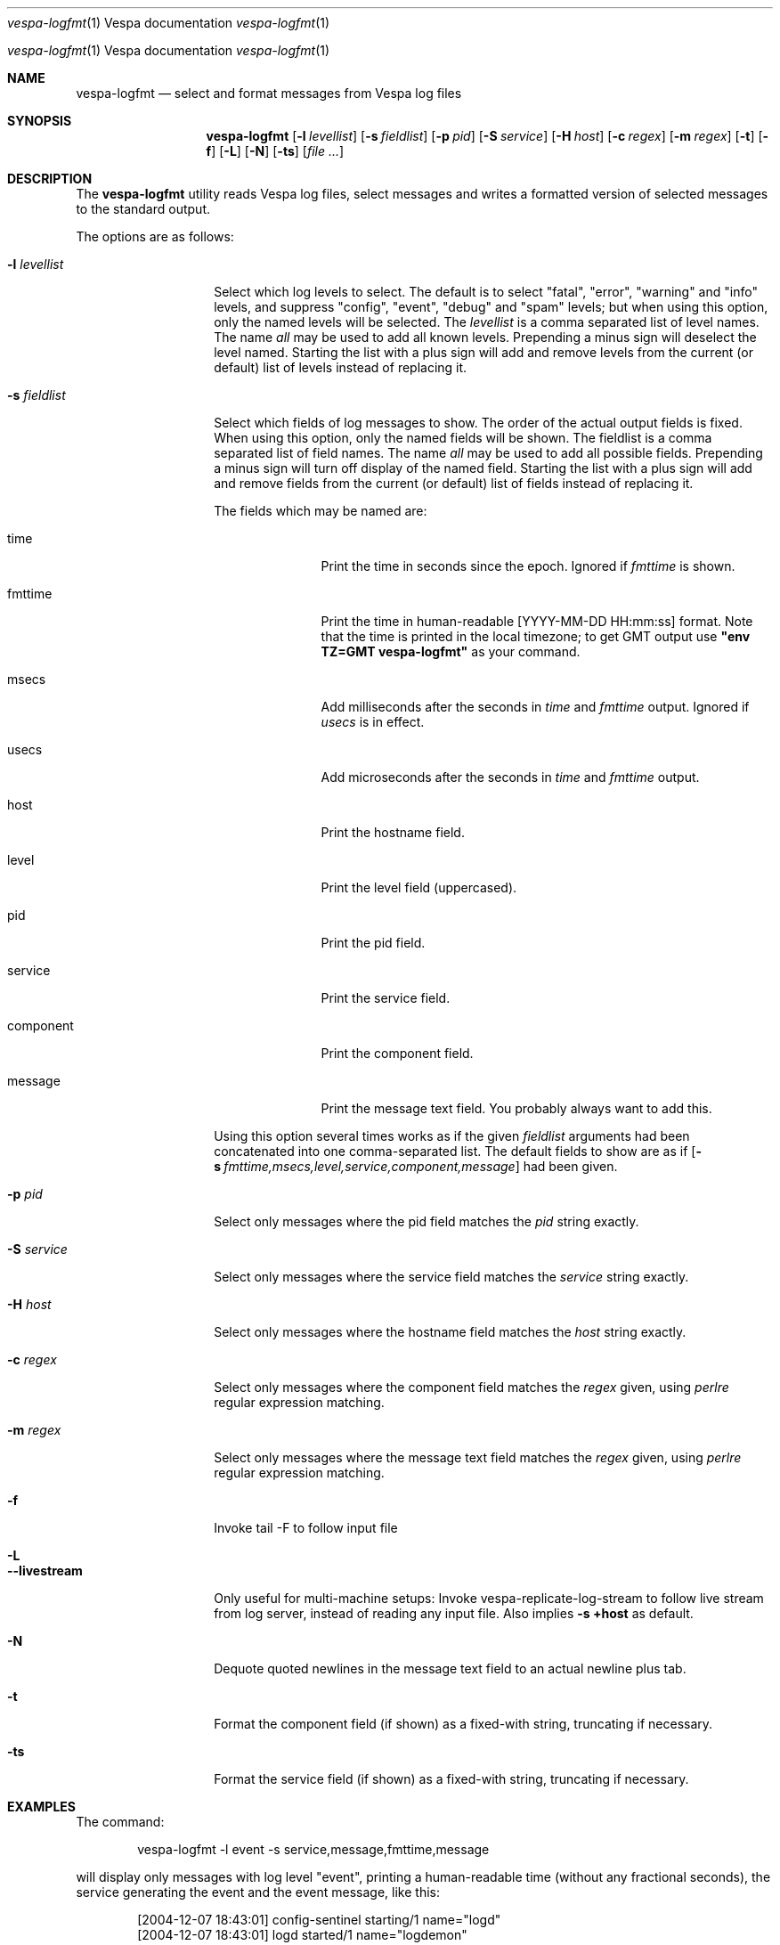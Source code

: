 ." Copyright 2017 Yahoo Holdings. Licensed under the terms of the Apache 2.0 license. See LICENSE in the project root.
.\" Copyright 2017 Yahoo Holdings. Licensed under the terms of the Apache 2.0 license. See LICENSE in the project root.
.\" $Id: logfmt.1,v 1.12 2007-06-19 09:37:25 daljord Exp $
.\"
.Dd Jun 7, 2017
.Dt vespa-logfmt \&1 "Vespa documentation"
.Os "Yahoo! Vespa" "6.0"
.Os
.Sh NAME
.Nm vespa-logfmt
.Nd select and format messages from Vespa log files
.Sh SYNOPSIS
.Nm
.Op Fl l Ar levellist
.Op Fl s Ar fieldlist
.Op Fl p Ar pid
.Op Fl S Ar service
.Op Fl H Ar host
.Op Fl c Ar regex
.Op Fl m Ar regex
.Op Fl t
.Op Fl f
.Op Fl L
.Op Fl N
.Op Fl ts
.Op Ar
.Sh DESCRIPTION
The
.Nm
utility reads Vespa log files, select messages and writes a formatted
version of selected messages to the standard output.
.Pp
The options are as follows:
.Bl -tag -width ".It Fl l Ar levellist"
.It Fl l Ar levellist
Select which log levels to select.
The default is to select "fatal", "error", "warning" and "info"
levels, and suppress "config", "event", "debug" and "spam" levels;
but when using this option, only the named levels will be selected.
The
.Ar levellist
is a comma separated list of level names.
The name
.Em all
may be used to add all known levels.
Prepending a minus sign will deselect the level named.
Starting the list with a plus sign will add and remove levels
from the current (or default) list of levels instead
of replacing it.
.It Fl s Ar fieldlist
Select which fields of log messages to show.
The order of the actual output fields is fixed.
When using this option, only the named fields will be shown.  The
fieldlist is a comma separated list of field names.  The name
.Em all
may be used to add all possible fields.
Prepending a minus sign will turn off display of the named field.
Starting the list with a plus sign will add and remove fields
from the current (or default) list of fields instead
of replacing it.
.Pp
The fields which may be named are:
.Bl -tag -width component
.It time
Print the time in seconds since the epoch.
Ignored if
.Em fmttime
is shown.
.It fmttime
Print the time in human-readable [YYYY-MM-DD HH:mm:ss] format.
Note that the time is printed in the local timezone; to get GMT
output use
.Nm "\*[q]env TZ=GMT vespa-logfmt\*[q]"
as your command.
.It msecs
Add milliseconds after the seconds in
.Em time
and
.Em fmttime
output.  Ignored if
.Em usecs
is in effect.
.It usecs
Add microseconds after the seconds in
.Em time
and
.Em fmttime
output.
.It host
Print the hostname field.
.It level
Print the level field (uppercased).
.It pid
Print the pid field.
.It service
Print the service field.
.It component
Print the component field.
.It message
Print the message text field.
You probably always want to add this.
.El
.Pp
Using this option several times works as if the given
.Ar fieldlist
arguments had been concatenated into one comma-separated list.
The default fields to show are as if
.Bk
.Op Fl s Ar fmttime,msecs,level,service,component,message
.Ek
had been given.
.It Fl p Ar pid
Select only messages where the pid field matches the
.Ar pid
string exactly.
.It Fl S Ar service
Select only messages where the service field matches the
.Ar service
string exactly.
.It Fl H Ar host
Select only messages where the hostname field matches the
.Ar host
string exactly.
.It Fl c Ar regex
Select only messages where the component field matches the
.Ar regex
given, using
.Xr perlre
regular expression matching.
.It Fl m Ar regex
Select only messages where the message text field matches the
.Ar regex
given, using
.Xr perlre
regular expression matching.
.It Fl f
Invoke tail -F to follow input file
.It Fl L
.It Fl -livestream
Only useful for multi-machine setups:
Invoke vespa-replicate-log-stream to follow live stream from log server,
instead of reading any input file.  Also implies
.Bk
.Fl "s +host"
.Ek
as default.
.It Fl N
Dequote quoted newlines in the message text field to an actual newline plus tab.
.It Fl t
Format the component field (if shown) as a fixed-with string,
truncating if necessary.
.It Fl ts
Format the service field (if shown) as a fixed-with string,
truncating if necessary.
.El
.Sh EXAMPLES
The command:
.Pp
.Bd -literal -offset indent
vespa-logfmt -l event -s service,message,fmttime,message
.Ed
.Pp
will display only messages with log level "event",
printing a human-readable time (without any fractional seconds),
the service generating the event and the event message, like this:
.Bd -literal -offset indent
[2004-12-07 18:43:01] config-sentinel  starting/1 name="logd"
[2004-12-07 18:43:01] logd             started/1 name="logdemon"
[2004-12-07 18:45:51] rtc              starting/1 name="rtc.index0"
[2004-12-07 18:45:51] rtc.index0       started/1 name="flexindexer.index"
[2004-12-07 18:45:51] rtc.index0       stopping/1 name="flexindexer.index" why="done"
[2004-12-07 18:45:53] rtc              stopped/1 name="rtc.index0" pid=50600 exitcode=0
[2004-12-07 18:46:13] logd             stopping/1 name="logdemon" why="done ok."
[2004-12-07 18:46:13] config-sentinel  stopped/1 name="logd" pid=49633 exitcode=0
.Ed
.Pp
Note that the second "message" item in the fieldlist is redundant,
and that order of printed field is fixed no matter what the fieldlist
order is.
.Pp
The command:
.Pp
.Bd -literal -offset indent
vespa-logfmt -l all-info,-debug -s level \e
       -s time,usecs,component,message -t -l -event
.Ed
.Pp
will display messages with log levels that are
.Em not
any of
.Em info, debug,
or
.Em event,
printing the time in seconds and microseconds, the log level, the
component name, and the message text, possibly somewhat like this:
.Bd -literal -offset indent
1102441382.530423 CONFIG  : nc              Config handle: 'pandora.0-rtx'
1102441551.471568 CONFIG  : flexindexer.doc Adding document type typetest-0
1102441573.148211 WARNING : logdemon        stopping on signal 15
1102441887.158000 WARNING : com.yahoo.fs4.m read exception
1102441935.569567 WARNING : rtc             Dispatch inherited job failed for dir dispatch0
1102442115.746001 WARNING : fdispatch       Search node 172.24.94.75:10124 down
1102442474.205920 WARNING : rtx             RTC (tcp/172.24.94.75:10161) : DOWN
1102442474.515877 WARNING : fdispatch       Search node localhost:10128 down
1102442983.075669 ERROR   : flexindexer.std Unable to find cluster map defaultcluster
.Ed
.Sh FILES
If no file argument is given,
.Nm
will read the last vespa log file $VESPA_HOME/logs/vespa/vespa.log (this also works with the
.Fl f
option).
Otherwise, reads only the files given as arguments.
To read standard input, supply a single dash '-' as a file argument.
.Sh SEE ALSO
Documentation in the "log" module for input file format.
.Sh HISTORY
Developed as part of Vespa 1.1.  The default output format
reflects the old "fastlib" log formatting, with minor differences
and is intended to be human-readable, not parsed.
